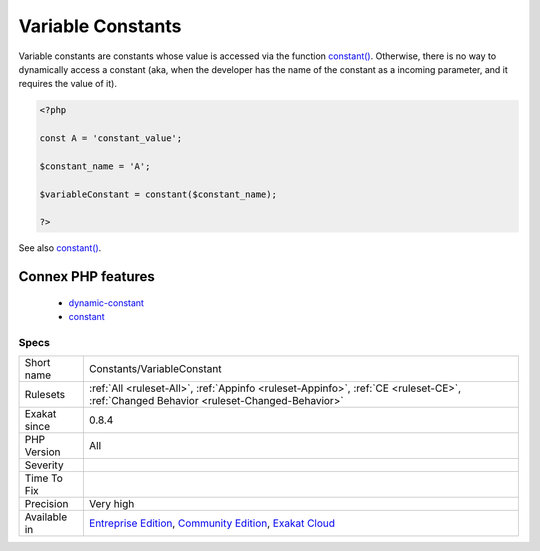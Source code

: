 .. _constants-variableconstant:

.. _variable-constants:

Variable Constants
++++++++++++++++++

.. meta::
	:description:
		Variable Constants: Variable constants are constants whose value is accessed via the function constant().
	:twitter:card: summary_large_image
	:twitter:site: @exakat
	:twitter:title: Variable Constants
	:twitter:description: Variable Constants: Variable constants are constants whose value is accessed via the function constant()
	:twitter:creator: @exakat
	:twitter:image:src: https://www.exakat.io/wp-content/uploads/2020/06/logo-exakat.png
	:og:image: https://www.exakat.io/wp-content/uploads/2020/06/logo-exakat.png
	:og:title: Variable Constants
	:og:type: article
	:og:description: Variable constants are constants whose value is accessed via the function constant()
	:og:url: https://php-tips.readthedocs.io/en/latest/tips/Constants/VariableConstant.html
	:og:locale: en
Variable constants are constants whose value is accessed via the function `constant() <https://www.php.net/constant>`_. Otherwise, there is no way to dynamically access a constant (aka, when the developer has the name of the constant as a incoming parameter, and it requires the value of it).

.. code-block:: php
   
   <?php
   
   const A = 'constant_value';
   
   $constant_name = 'A';
   
   $variableConstant = constant($constant_name);
   
   ?>

See also `constant() <https://www.php.net/constant>`_.

Connex PHP features
-------------------

  + `dynamic-constant <https://php-dictionary.readthedocs.io/en/latest/dictionary/dynamic-constant.ini.html>`_
  + `constant <https://php-dictionary.readthedocs.io/en/latest/dictionary/constant.ini.html>`_


Specs
_____

+--------------+-----------------------------------------------------------------------------------------------------------------------------------------------------------------------------------------+
| Short name   | Constants/VariableConstant                                                                                                                                                              |
+--------------+-----------------------------------------------------------------------------------------------------------------------------------------------------------------------------------------+
| Rulesets     | :ref:`All <ruleset-All>`, :ref:`Appinfo <ruleset-Appinfo>`, :ref:`CE <ruleset-CE>`, :ref:`Changed Behavior <ruleset-Changed-Behavior>`                                                  |
+--------------+-----------------------------------------------------------------------------------------------------------------------------------------------------------------------------------------+
| Exakat since | 0.8.4                                                                                                                                                                                   |
+--------------+-----------------------------------------------------------------------------------------------------------------------------------------------------------------------------------------+
| PHP Version  | All                                                                                                                                                                                     |
+--------------+-----------------------------------------------------------------------------------------------------------------------------------------------------------------------------------------+
| Severity     |                                                                                                                                                                                         |
+--------------+-----------------------------------------------------------------------------------------------------------------------------------------------------------------------------------------+
| Time To Fix  |                                                                                                                                                                                         |
+--------------+-----------------------------------------------------------------------------------------------------------------------------------------------------------------------------------------+
| Precision    | Very high                                                                                                                                                                               |
+--------------+-----------------------------------------------------------------------------------------------------------------------------------------------------------------------------------------+
| Available in | `Entreprise Edition <https://www.exakat.io/entreprise-edition>`_, `Community Edition <https://www.exakat.io/community-edition>`_, `Exakat Cloud <https://www.exakat.io/exakat-cloud/>`_ |
+--------------+-----------------------------------------------------------------------------------------------------------------------------------------------------------------------------------------+


